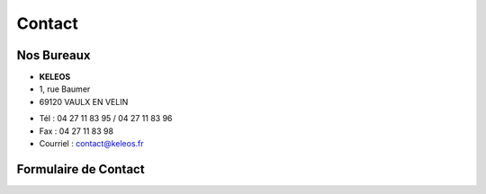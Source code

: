 =======
Contact
=======

Nos Bureaux
===========

.. class:: address

  - **KELEOS**
  - 1, rue Baumer
  - 69120 VAULX EN VELIN



.. class:: phone

  - Tél : 04 27 11 83 95 / 04 27 11 83 96
  - Fax : 04 27 11 83 98
  - Courriel : contact@keleos.fr



Formulaire de Contact
=====================

..  raw:: html

    <form>
      <label> Demande de devis
        <select>
          <option value="1">Vitaleform</option>
          <option value="2">Vitaleform</option>
          <option value="3">Tests de Lisibilité</option>
          <option value="4">Études quantitatives et qualitatives</option>
          <option value="5">Animation et Merchandising</option>
         </select>
      </label>
      <label>Raison social* : <input type="text" /></label>
      <label>Civilité* :
        <select>
          <option value="1">Madame</option>
          <option value="2">Monsieur</option>
        </select>
      </label>
      <label>Nom* : <input type="text"/></label>
      <label>Prénom* : <input type="text"/></label>
      <label>Adresse* : <textarea></textarea></label>
      <label>Code Postal* : <input type="text"/></label>
      <label>Ville* : <input type="text"/></label>
      <label>Ville* : <input type="text"/></label>
      <label>Téléphone : <input type="text"/></label>
      <input type="submit" />
    </form>
